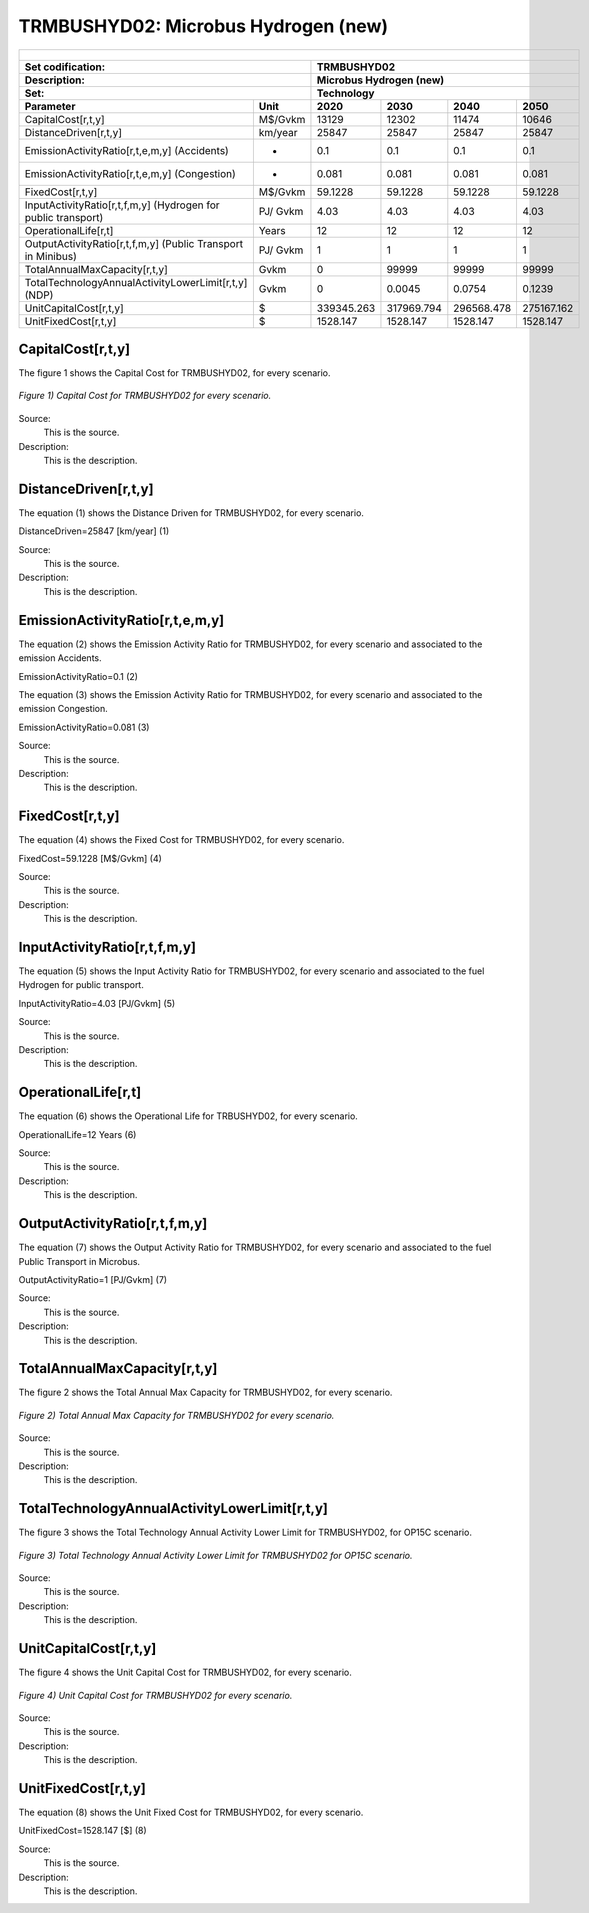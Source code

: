 TRMBUSHYD02: Microbus Hydrogen (new)
=====================================

+-------------------------------------------------+-------+--------------+--------------+--------------+--------------+
| .. figure:: img/TRMBUSHYD02.jpg                                                                                     |
|    :align:   center                                                                                                 |
|    :width:   500 px                                                                                                 |
+-------------------------------------------------+-------+--------------+--------------+--------------+--------------+
| Set codification:                                       |TRMBUSHYD02                                                |
+-------------------------------------------------+-------+--------------+--------------+--------------+--------------+
| Description:                                            |Microbus Hydrogen (new)                                    |
+-------------------------------------------------+-------+--------------+--------------+--------------+--------------+
| Set:                                                    |Technology                                                 |
+-------------------------------------------------+-------+--------------+--------------+--------------+--------------+
| Parameter                                       | Unit  | 2020         | 2030         | 2040         |  2050        |
+=================================================+=======+==============+==============+==============+==============+
| CapitalCost[r,t,y]                              |M$/Gvkm| 13129        | 12302        | 11474        | 10646        |
+-------------------------------------------------+-------+--------------+--------------+--------------+--------------+
| DistanceDriven[r,t,y]                           |km/year| 25847        | 25847        | 25847        | 25847        |
+-------------------------------------------------+-------+--------------+--------------+--------------+--------------+
| EmissionActivityRatio[r,t,e,m,y] (Accidents)    |  -    | 0.1          | 0.1          | 0.1          | 0.1          |
+-------------------------------------------------+-------+--------------+--------------+--------------+--------------+
| EmissionActivityRatio[r,t,e,m,y] (Congestion)   |  -    | 0.081        | 0.081        | 0.081        | 0.081        |
+-------------------------------------------------+-------+--------------+--------------+--------------+--------------+
| FixedCost[r,t,y]                                |M$/Gvkm| 59.1228      | 59.1228      | 59.1228      | 59.1228      |
+-------------------------------------------------+-------+--------------+--------------+--------------+--------------+
| InputActivityRatio[r,t,f,m,y] (Hydrogen for     | PJ/   | 4.03         | 4.03         | 4.03         | 4.03         |
| public transport)                               | Gvkm  |              |              |              |              |
+-------------------------------------------------+-------+--------------+--------------+--------------+--------------+
| OperationalLife[r,t]                            | Years | 12           | 12           | 12           | 12           |
+-------------------------------------------------+-------+--------------+--------------+--------------+--------------+
| OutputActivityRatio[r,t,f,m,y] (Public Transport| PJ/   | 1            | 1            | 1            | 1            |
| in Minibus)                                     | Gvkm  |              |              |              |              |
+-------------------------------------------------+-------+--------------+--------------+--------------+--------------+
| TotalAnnualMaxCapacity[r,t,y]                   | Gvkm  | 0            | 99999        | 99999        | 99999        |
+-------------------------------------------------+-------+--------------+--------------+--------------+--------------+
| TotalTechnologyAnnualActivityLowerLimit[r,t,y]  | Gvkm  | 0            | 0.0045       | 0.0754       | 0.1239       |
| (NDP)                                           |       |              |              |              |              |
+-------------------------------------------------+-------+--------------+--------------+--------------+--------------+
| UnitCapitalCost[r,t,y]                          |   $   | 339345.263   | 317969.794   | 296568.478   | 275167.162   |
+-------------------------------------------------+-------+--------------+--------------+--------------+--------------+
| UnitFixedCost[r,t,y]                            |   $   | 1528.147     | 1528.147     | 1528.147     | 1528.147     |
+-------------------------------------------------+-------+--------------+--------------+--------------+--------------+



CapitalCost[r,t,y]
+++++++++

The figure 1 shows the Capital Cost for TRMBUSHYD02, for every scenario.

.. figure:: img/TRMBUSHYD02_CapitalCost.png
   :align:   center
   :width:   700 px
   
   *Figure 1) Capital Cost for TRMBUSHYD02 for every scenario.*
   
Source:
   This is the source. 
   
Description: 
   This is the description. 

DistanceDriven[r,t,y]
+++++++++
The equation (1) shows the Distance Driven for TRMBUSHYD02, for every scenario.

DistanceDriven=25847 [km/year]   (1)

Source:
   This is the source. 
   
Description: 
   This is the description.

EmissionActivityRatio[r,t,e,m,y]
+++++++++
The equation (2) shows the Emission Activity Ratio for TRMBUSHYD02, for every scenario and associated to the emission Accidents.

EmissionActivityRatio=0.1    (2)

The equation (3) shows the Emission Activity Ratio for TRMBUSHYD02, for every scenario and associated to the emission Congestion.

EmissionActivityRatio=0.081    (3)

Source:
   This is the source. 
   
Description: 
   This is the description.

FixedCost[r,t,y]
+++++++++
The equation (4) shows the Fixed Cost for TRMBUSHYD02, for every scenario.

FixedCost=59.1228 [M$/Gvkm]   (4)

Source:
   This is the source. 
   
Description: 
   This is the description.
   
InputActivityRatio[r,t,f,m,y]
+++++++++
The equation (5) shows the Input Activity Ratio for TRMBUSHYD02, for every scenario and associated to the fuel Hydrogen for public transport. 

InputActivityRatio=4.03 [PJ/Gvkm]   (5)

Source:
   This is the source. 
   
Description: 
   This is the description.   
   
OperationalLife[r,t]
+++++++++
The equation (6) shows the Operational Life for TRBUSHYD02, for every scenario.

OperationalLife=12 Years   (6)

Source:
   This is the source. 
   
Description: 
   This is the description.   
   
OutputActivityRatio[r,t,f,m,y]
+++++++++
The equation (7) shows the Output Activity Ratio for TRMBUSHYD02, for every scenario and associated to the fuel Public Transport in Microbus.

OutputActivityRatio=1 [PJ/Gvkm]   (7)

Source:
   This is the source. 
   
Description: 
   This is the description.
   
TotalAnnualMaxCapacity[r,t,y]
+++++++++
The figure 2 shows the Total Annual Max Capacity for TRMBUSHYD02, for every scenario.

.. figure:: img/TRMBUSHYD02_TotalAnnualMaxCapacity.png
   :align:   center
   :width:   700 px
   
   *Figure 2) Total Annual Max Capacity for TRMBUSHYD02 for every scenario.*

Source:
   This is the source. 
   
Description: 
   This is the description.  
   
TotalTechnologyAnnualActivityLowerLimit[r,t,y]
+++++++++   
The figure 3 shows the Total Technology Annual Activity Lower Limit for TRMBUSHYD02, for OP15C scenario.

.. figure:: img/TRMBUSHYD02_TotalTechnologyAnnualActivityLowerLimit_OP.png
   :align:   center
   :width:   700 px
   
   *Figure 3) Total Technology Annual Activity Lower Limit for TRMBUSHYD02 for OP15C scenario.*

Source:
   This is the source. 
   
Description: 
   This is the description.
   
UnitCapitalCost[r,t,y]
+++++++++
The figure 4 shows the Unit Capital Cost for TRMBUSHYD02, for every scenario.

.. figure:: img/TRMBUSHYD02_UnitCapitalCost.png
   :align:   center
   :width:   700 px
   
   *Figure 4) Unit Capital Cost for TRMBUSHYD02 for every scenario.*
Source:
   This is the source. 
   
Description: 
   This is the description.
   
UnitFixedCost[r,t,y]
+++++++++
The equation (8) shows the Unit Fixed Cost for TRMBUSHYD02, for every scenario.

UnitFixedCost=1528.147 [$]   (8)

Source:
   This is the source. 
   
Description: 
   This is the description.

